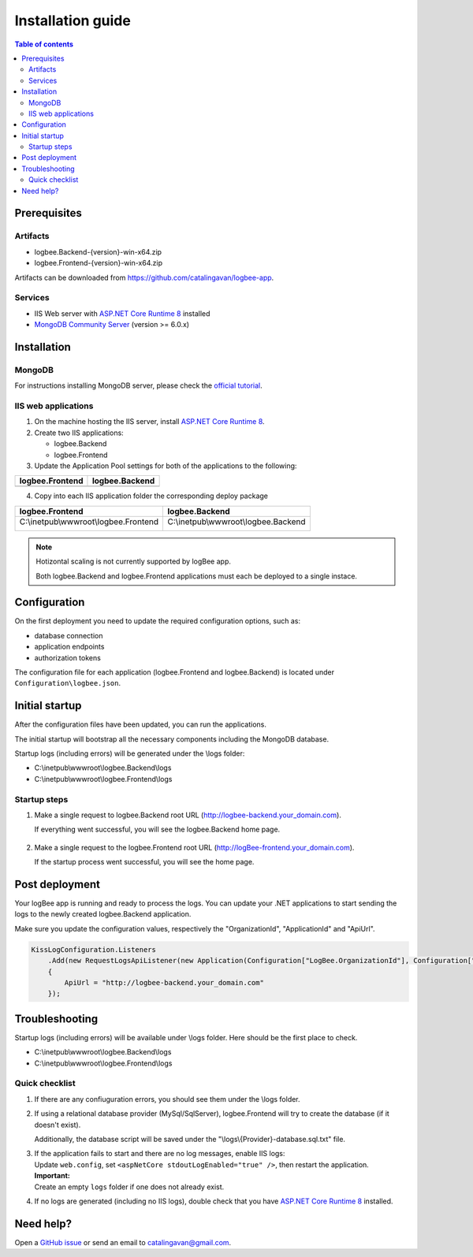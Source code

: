 Installation guide
=============================

.. contents:: Table of contents
   :local:

Prerequisites
-------------------------------------------------------

Artifacts
~~~~~~~~~~~~~~~~~~~~~

- logbee.Backend-{version}-win-x64.zip
- logbee.Frontend-{version}-win-x64.zip

Artifacts can be downloaded from `https://github.com/catalingavan/logbee-app <https://github.com/catalingavan/logbee-app>`_.

Services
~~~~~~~~~~~~~~~~~~~~~

- IIS Web server with `ASP.NET Core Runtime 8 <https://dotnet.microsoft.com/en-us/download/dotnet/8.0>`_ installed

- `MongoDB Community Server <https://www.mongodb.com/try/download/community>`_ (version >= 6.0.x)

Installation
-------------------------------------------------------

MongoDB
~~~~~~~~~~~~~~~~~~~~~

For instructions installing MongoDB server, please check the `official tutorial <https://docs.mongodb.com/manual/tutorial/install-mongodb-on-windows/>`_.

IIS web applications
~~~~~~~~~~~~~~~~~~~~~~~~~~~~~~~~~~~~~~~~~~

1) On the machine hosting the IIS server, install `ASP.NET Core Runtime 8 <https://dotnet.microsoft.com/en-us/download/dotnet/8.0>`_.

2) Create two IIS applications:

   * logbee.Backend
   * logbee.Frontend

3) Update the Application Pool settings for both of the applications to the following:

.. list-table::
   :header-rows: 1

   * - logbee.Frontend
     - logbee.Backend
   * - .. image:: images/installation-guide/logbee.Frontend-ApplicationPool.png
         :alt: logbee.Frontend Application Pool
     - .. image:: images/installation-guide/logbee.Backend-ApplicationPool.png
         :alt: logbee.Backend Application Pool

4) Copy into each IIS application folder the corresponding deploy package

.. list-table::
   :header-rows: 1

   * - logbee.Frontend
     - logbee.Backend
   * - C:\\inetpub\\wwwroot\\logbee.Frontend

       .. image:: images/installation-guide/logbee.Frontend-Folder.png
         :alt: logbee.Frontend folder
     
     - C:\\inetpub\\wwwroot\\logbee.Backend
       
       .. image:: images/installation-guide/logbee.Backend-Folder.png
         :alt: logbee.Backend folder


.. note::
   Hotizontal scaling is not currently supported by logBee app.

   Both logbee.Backend and logbee.Frontend applications must each be deployed to a single instace.

Configuration
-------------------------------------------------------

On the first deployment you need to update the required configuration options, such as:

- database connection
- application endpoints
- authorization tokens

The configuration file for each application (logbee.Frontend and logbee.Backend) is located under ``Configuration\logbee.json``.

Initial startup
-------------------------------------------------------

After the configuration files have been updated, you can run the applications.

The initial startup  will bootstrap all the necessary components including the MongoDB database.

Startup logs (including errors) will be generated under the \\logs folder:

* C:\\inetpub\\wwwroot\\logbee.Backend\\logs

* C:\\inetpub\\wwwroot\\logbee.Frontend\\logs

Startup steps 
~~~~~~~~~~~~~~~~~~~~~~~~~~~~~~~~~~~~~~~~~~

1) Make a single request to logbee.Backend root URL (http://logbee-backend.your_domain.com).

   If everything went successful, you will see the logbee.Backend home page.

   .. figure:: images/installation-guide/logbee.Backend-running.png
       :alt: logbee.Backend home page

2) Make a single request to the logbee.Frontend root URL (http://logBee-frontend.your_domain.com).

   If the startup process went successful, you will see the home page.

   .. figure:: images/installation-guide/logbee.Frontend-running.png
       :alt: logbee.Frontend home page

Post deployment
-------------------------------------------------------

Your logBee app is running and ready to process the logs. You can update your .NET applications to start sending the logs to the newly created logbee.Backend application.

Make sure you update the configuration values, respectively the "OrganizationId", "ApplicationId" and "ApiUrl".

.. code-block:: csharp

    KissLogConfiguration.Listeners
        .Add(new RequestLogsApiListener(new Application(Configuration["LogBee.OrganizationId"], Configuration["LogBee.ApplicationId"]))
        {
            ApiUrl = "http://logbee-backend.your_domain.com"
        });

.. figure:: images/installation-guide/logbee.Frontend-request.png
    :alt: logbee.Frontend request

Troubleshooting
-------------------------------------------------------

Startup logs (including errors) will be available under \\logs folder. Here should be the first place to check.

* C:\\inetpub\\wwwroot\\logbee.Backend\\logs

* C:\\inetpub\\wwwroot\\logbee.Frontend\\logs

Quick checklist
~~~~~~~~~~~~~~~~~~~~~~~~~~~~~~~~~~~~~~~~~~

1) If there are any confiuguration errors, you should see them under the \\logs folder.

2) If using a relational database provider (MySql/SqlServer), logbee.Frontend will try to create the database (if it doesn't exist).
   
   Additionally, the database script will be saved under the "\\logs\\{Provider}-database.sql.txt" file.

3) | If the application fails to start and there are no log messages, enable IIS logs:
   | Update ``web.config``, set ``<aspNetCore stdoutLogEnabled="true" />``, then restart the application.

   .. code-block:: xml
       :caption: C:\\inetpub\\wwwroot\\logbee.Backend\\web.config

       <?xml version="1.0" encoding="utf-8"?>
       <configuration>
           <location path="." inheritInChildApplications="false">
               <system.webServer>
                   <handlers>
                       <add name="aspNetCore" path="*" verb="*" modules="AspNetCoreModuleV2" resourceType="Unspecified" />
                   </handlers>
                   <aspNetCore processPath="dotnet" arguments=".\logbee.Backend.AspNetCore.dll" stdoutLogEnabled="true" stdoutLogFile=".\logs\stdout" hostingModel="inprocess" />
               </system.webServer>
           </location>
       </configuration>
       <!--ProjectGuid: 4EC40754-6618-4D7D-B45E-C7FE1D6B8EF6-->

   | **Important:**
   | Create an empty ``logs`` folder if one does not already exist.

4) If no logs are generated (including no IIS logs), double check that you have `ASP.NET Core Runtime 8 <https://dotnet.microsoft.com/en-us/download/dotnet/8.0>`_ installed.

Need help?
-------------------------------------------------------

Open a `GitHub issue <https://github.com/catalingavan/logbee-app/issues>`_ or send an email to catalingavan@gmail.com.
